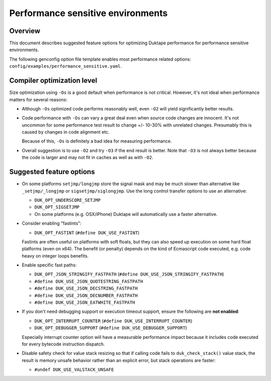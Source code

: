 ==================================
Performance sensitive environments
==================================

Overview
========

This document describes suggested feature options for optimizing Duktape
performance for performance sensitive environments.

The following genconfig option file template enables most performance
related options: ``config/examples/performance_sensitive.yaml``.

Compiler optimization level
===========================

Size optimization using ``-Os`` is a good default when performance is
not critical.  However, it's not ideal when performance matters for
several reasons:

* Although ``-Os`` optimized code performs reasonably well, even
  ``-O2`` will yield significantly better results.

* Code performance with ``-Os`` can vary a great deal even when source
  code changes are innocent.  It's not uncommon for some performance
  test result to change +/- 10-30% with unrelated changes.  Presumably
  this is caused by changes in code alignment etc.

  Because of this, ``-Os`` is definitely a bad idea for measuring
  performance.

* Overall suggestion is to use ``-O2`` and try ``-O3`` if the end result
  is better.  Note that ``-O3`` is not always better because the code is
  larger and may not fit in caches as well as with ``-O2``.

Suggested feature options
=========================

* On some platforms ``setjmp/longjmp`` store the signal mask and may be
  much slower than alternative like ``_setjmp/_longjmp`` or
  ``sigsetjmp/siglongjmp``.  Use the long control transfer options to use
  an alternative:

  - ``DUK_OPT_UNDERSCORE_SETJMP``

  - ``DUK_OPT_SIGSETJMP``

  - On some platforms (e.g. OSX/iPhone) Duktape will automatically use
    a faster alternative.

* Consider enabling "fastints":

  - ``DUK_OPT_FASTINT`` (``#define DUK_USE_FASTINT``)

  Fastints are often useful on platforms with soft floats, but they can also
  speed up execution on some hard float platforms (even on x64).  The benefit
  (or penalty) depends on the kind of Ecmascript code executed, e.g. code
  heavy on integer loops benefits.

* Enable specific fast paths:

  - ``DUK_OPT_JSON_STRINGIFY_FASTPATH`` (``#define DUK_USE_JSON_STRINGIFY_FASTPATH``)

  - ``#define DUK_USE_JSON_QUOTESTRING_FASTPATH``

  - ``#define DUK_USE_JSON_DECSTRING_FASTPATH``

  - ``#define DUK_USE_JSON_DECNUMBER_FASTPATH``

  - ``#define DUK_USE_JSON_EATWHITE_FASTPATH``

* If you don't need debugging support or execution timeout support, ensure
  the following are **not enabled**:

  - ``DUK_OPT_INTERRUPT_COUNTER`` (``#define DUK_USE_INTERRUPT_COUNTER``)

  - ``DUK_OPT_DEBUGGER_SUPPORT`` (``#define DUK_USE_DEBUGGER_SUPPORT``)

  Especially interrupt counter option will have a measurable performance
  impact because it includes code executed for every bytecode instruction
  dispatch.

* Disable safety check for value stack resizing so that if calling code
  fails to ``duk_check_stack()`` value stack, the result is memory unsafe
  behavior rather than an explicit error, but stack operations are faster:

  - ``#undef DUK_USE_VALSTACK_UNSAFE``
